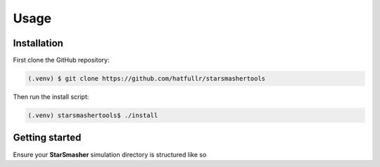 Usage
=====

.. _installation:

Installation
------------

First clone the GitHub repository:

.. code-block:: console

   (.venv) $ git clone https://github.com/hatfullr/starsmashertools

Then run the install script:

.. code-block:: console

   (.venv) starsmashertools$ ./install


Getting started
---------------

Ensure your **StarSmasher** simulation directory is structured like so
